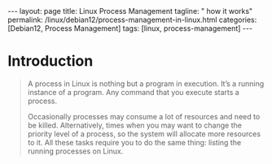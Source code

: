 #+BEGIN_EXPORT html
---
layout: page
title: Linux Process Management
tagline: " how it works"
permalink: /linux/debian12/process-management-in-linux.html
categories: [Debian12, Process Management]
tags: [linux, process-management]
---
#+END_EXPORT

#+STARTUP: showall indent
#+OPTIONS: tags:nil num:nil \n:nil @:t ::t |:t ^:{} _:{} *:t
#+TOC: headlines 2
#+PROPERTY:header-args :results output :exports both :eval no-export

* Introduction

#+begin_quote
A process in Linux is nothing but a program in execution. It’s a
running instance of a program. Any command that you execute starts a
process.

Occasionally processes may consume a lot of resources and need to be
killed. Alternatively, times when you may want to change the priority
level of a process, so the system will allocate more resources to it.
All these tasks require you to do the same thing: listing the running
processes on Linux.

** Types of processes in Linux

Foreground Processes - depend on the user for input also referred to
as interactive processes;

Background Processes - run independently of the user referred to as
non-interactive or automatic processes.

** Process' states in Linux

Running:
A process in running state means that it is running or it’s
ready to run.

Sleeping (interruptible sleep, uninterruptible sleep): When it is
waiting for a resource to be available. A process in Interruptible
sleep will wakeup to handle signals, whereas a process in
Uninterruptible sleep will not.

Stopped:
When it receives a stop signal.

Zombie
When a process is dead but the entry for the process is
still present in the table.

** Commands for Process Management in Linux

There are several commands available in Linux to track running
processes. These commands are =Top=, =htop= and =ps=.

** The =top= command for mananging Linux processes
#+begin_src sh
  top
#+end_src

#+CAPTION: The =top= command presentation
#+ATTR_HTML: :title The =top= command execution :align right :width 300px
[[https://github.com/annelida/annelida.github.io/blob/main/assets/img/top_command.png]]


PID: Unique Process ID given to each process;
User: Username of the process owner;
PR: Priority given to a process while scheduling;

NI: ‘nice’ value of a process: a negative nice value means higher
priority, whereas a positive nice value means lower priority.Zero in
this field simply means priority will not be adjusted in determining a
task's dispatch-ability

VIRT: Amount of virtual memory used by a process;
RES: Amount of physical memory used by a process;
SHR: Amount of memory shared with other processes;
S: state of the process;

  - ‘D’ = uninterruptible sleep
  - 'I' = Idle
 - ‘R’ = running
 - ‘S’ = sleeping
 - ‘T’ = traced or stopped
 - ‘Z’ = zombie

%CPU: Percentage of CPU used by the process;
%MEM; Percentage of RAM used by the process;
TIME+: Total CPU time consumed by the process;
Command: Command used to activate the process;

** The =htop=
It is similar to top, but allows you to scroll vertically and
horizontally and use the functional keys.

#+begin_example
F3, /
Incrementally search the command lines of all the displayed processes.
The currently selected (highlighted) command will update as you type.
While in search mode, pressing F3 will cycle through matching
occurrences.

F4, \
Incremental process filtering: type in part of a process command line
and only processes whose names match will be shown. To cancel filtering,
enter the Filter option again and press Esc.
#+end_example

** ps (Process Status) command

It displays the currently-running processes. However, unlike the top
command, the output generated is not in realtime.

#+begin_src sh
  ps
#+end_src

#+RESULTS:
#+begin_example
    PID TTY          TIME CMD
 904296 ?        00:00:01 systemd
 904299 ?        00:00:00 (sd-pam)
 904327 ?        00:22:33 pipewire
 904329 ?        00:00:33 wireplumber
 904330 ?        00:37:35 pipewire-pulse
 904336 ?        00:00:00 gnome-keyring-d
 904339 ?        00:00:05 dbus-daemon
 +end_example

 PID  process ID
 TTY  terminal type
 TIME  total time the process has been running
 CMD  name of the command that launches the process

 To get more information using ps command use:

#+begin_src sh
ps -u
#+end_src

#+RESULTS:
: USER         PID %CPU %MEM    VSZ   RSS TTY      STAT START   TIME COMMAND
: vikky     904412  0.0  0.0 159448  5492 tty7     Ssl+ Mar29   0:00 /usr/libexec/gdm-wayland-session /usr/bin/gnome-session
: vikky     904419  0.0  0.0 298124  8996 tty7     Sl+  Mar29   0:00 /usr/libexec/gnome-session-binary
: vikky    1040034  0.0  0.0   8256  3016 tty5     S    Apr02   0:00 -bash
: vikky    1040081  4.1  0.0  13888  9624 tty5     S+   Apr02 650:28 htop
: vikky    1078991  0.0  0.0   8260  3096 pts/8    Ss   Apr03   0:00 bash
: vikky    1145414  0.0  0.0   8388  4176 pts/10   Ss+  Apr05   0:00 bash
: vikky    1245913  0.0  1.2 782744 196792 pts/8   S+   Apr08   5:01 emacs -nw
: vikky    1264653  0.0  0.0   8152  2960 pts/12   Ss+  Apr08   0:00 /bin/bash --noediting -i

%CPU represents the amount of computing power the process is taking.
%MEM represents the amount of memory the process is taking up.
STAT represents process state

While ps command only displays the processes that are currently
running, you can also use it to list all the processes.

#+begin_src sh
ps -A
#+end_src

You can use =ps aux= to get more in-depth information about your
running processes.

- a option outputs all running processes of all users in the system;
- u option provides additional information like memory and CPU usage
  percentage, the process state code, and the owner of the processes;
- x option lists all processes not executed from the terminal. A
  perfect example of this are daemons, which are system-related
  processes that run in the background when the system is booted up.

  #+begin_src sh
    ps -aux | grep ssh
  #+end_src

  #+RESULTS:
  : alioth      1793  0.0  0.0  88372  4408 ?        Ssl  Mar05   0:00 /usr/libexec/gcr-ssh-agent /run/user/1000/gcr
  : alioth      1795  0.0  0.0   7800  1876 ?        Ss   Mar05   0:00 ssh-agent -D -a /run/user/1000/openssh_agent
  : vikky     904481  0.0  0.0  88372  4700 ?        Ssl  Mar29   0:00 /usr/libexec/gcr-ssh-agent /run/user/1001/gcr
  : vikky     904485  0.0  0.0   7800  2636 ?        Ss   Mar29   0:00 ssh-agent -D -a /run/user/1001/openssh_agent
  : vikky    1079495  0.0  0.0   7800  2928 ?        S    Apr03   0:00 /usr/bin/ssh-agent -D -a /run/user/1001/keyring/.ssh
  : root     1399815  0.0  0.0  15412  7160 ?        Ss   Apr13   0:00 sshd: /usr/sbin/sshd -D [listener] 0 of 10-100 startups
  : vikky    1437823  0.0  0.0   6472  2080 ?        S    07:33   0:00 grep ssh

  #+begin_src sh
    ps -aux | grep sshd
  #+end_src

  #+RESULTS:
  : root     1399815  0.0  0.0  15412  7160 ?        Ss   Apr13   0:00 sshd: /usr/sbin/sshd -D [listener] 0 of 10-100 startups
  : vikky    1442624  0.0  0.0   6472  2132 ?        S    08:44   0:00 grep sshd


** SSH port

#+end_quote
